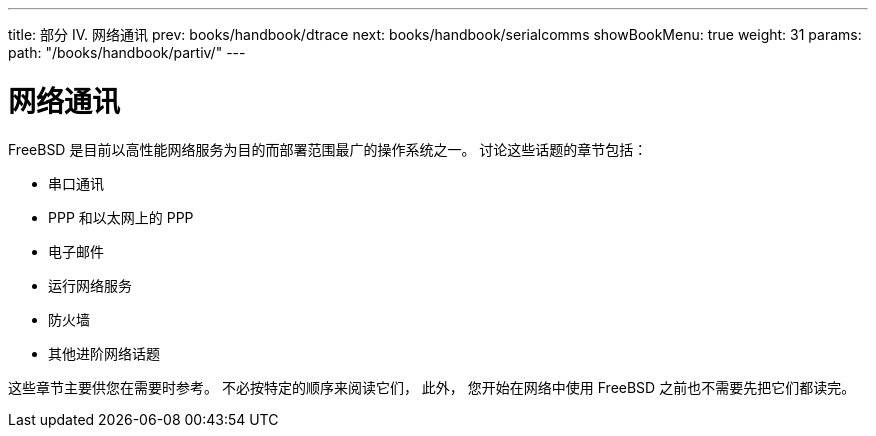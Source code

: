 ---
title: 部分 IV. 网络通讯
prev: books/handbook/dtrace
next: books/handbook/serialcomms
showBookMenu: true
weight: 31
params:
  path: "/books/handbook/partiv/"
---

[[network-communication]]
= 网络通讯

FreeBSD 是目前以高性能网络服务为目的而部署范围最广的操作系统之一。 讨论这些话题的章节包括：

* 串口通讯
* PPP 和以太网上的 PPP
* 电子邮件
* 运行网络服务
* 防火墙
* 其他进阶网络话题

这些章节主要供您在需要时参考。 不必按特定的顺序来阅读它们， 此外， 您开始在网络中使用 FreeBSD 之前也不需要先把它们都读完。
